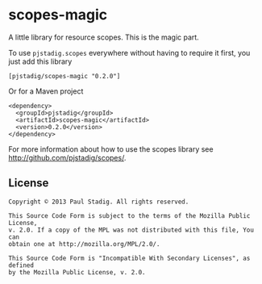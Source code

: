 #+STARTUP: hidestars showall
* scopes-magic
  A little library for resource scopes.  This is the magic part.

  To use ~pjstadig.scopes~ everywhere without having to require it first, you
  just add this library
  : [pjstadig/scopes-magic "0.2.0"]
  Or for a Maven project
  : <dependency>
  :   <groupId>pjstadig</groupId>
  :   <artifactId>scopes-magic</artifactId>
  :   <version>0.2.0</version>
  : </dependency>
  For more information about how to use the scopes library see
  http://github.com/pjstadig/scopes/.
** License
  : Copyright © 2013 Paul Stadig. All rights reserved.
  : 
  : This Source Code Form is subject to the terms of the Mozilla Public License,
  : v. 2.0. If a copy of the MPL was not distributed with this file, You can
  : obtain one at http://mozilla.org/MPL/2.0/.
  : 
  : This Source Code Form is "Incompatible With Secondary Licenses", as defined
  : by the Mozilla Public License, v. 2.0.
